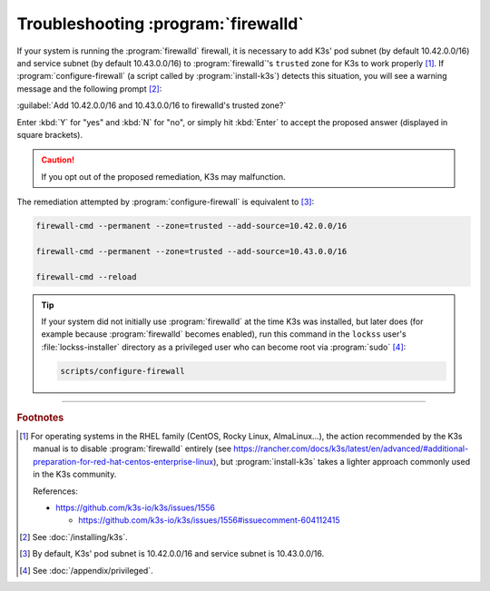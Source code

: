 ====================================
Troubleshooting :program:`firewalld`
====================================

If your system is running the :program:`firewalld` firewall, it is necessary to add K3s' pod subnet (by default 10.42.0.0/16) and service subnet (by default 10.43.0.0/16) to :program:`firewalld`'s ``trusted`` zone for K3s to work properly [#fn1]_. If :program:`configure-firewall` (a script called by :program:`install-k3s`) detects this situation, you will see a warning message and the following prompt [#fn2]_:

:guilabel:`Add 10.42.0.0/16 and 10.43.0.0/16 to firewalld's trusted zone?`

Enter :kbd:`Y` for "yes" and :kbd:`N` for "no", or simply hit :kbd:`Enter` to accept the proposed answer (displayed in square brackets).

.. caution::

   If you opt out of the proposed remediation, K3s may malfunction.

The remediation attempted by :program:`configure-firewall` is equivalent to [#fn3]_:

.. code-block:: shell

   firewall-cmd --permanent --zone=trusted --add-source=10.42.0.0/16

   firewall-cmd --permanent --zone=trusted --add-source=10.43.0.0/16

   firewall-cmd --reload

.. tip::

   If your system did not initially use :program:`firewalld` at the time K3s was installed, but later does (for example because :program:`firewalld` becomes enabled), run this command in the ``lockss`` user's :file:`lockss-installer` directory as a privileged user who can become root via :program:`sudo` [#fnprivileged]_:

   .. code-block:: shell

      scripts/configure-firewall

----

.. rubric:: Footnotes

.. [#fn1]

   For operating systems in the RHEL family (CentOS, Rocky Linux, AlmaLinux...), the action recommended by the K3s manual is to disable :program:`firewalld` entirely (see https://rancher.com/docs/k3s/latest/en/advanced/#additional-preparation-for-red-hat-centos-enterprise-linux), but :program:`install-k3s` takes a lighter approach commonly used in the K3s community.

   References:

   *  https://github.com/k3s-io/k3s/issues/1556

      *  https://github.com/k3s-io/k3s/issues/1556#issuecomment-604112415

.. [#fn2]

   See :doc:`/installing/k3s`.

.. [#fn3]

   By default, K3s' pod subnet is 10.42.0.0/16 and service subnet is 10.43.0.0/16.

.. [#fnprivileged]

   See :doc:`/appendix/privileged`.
